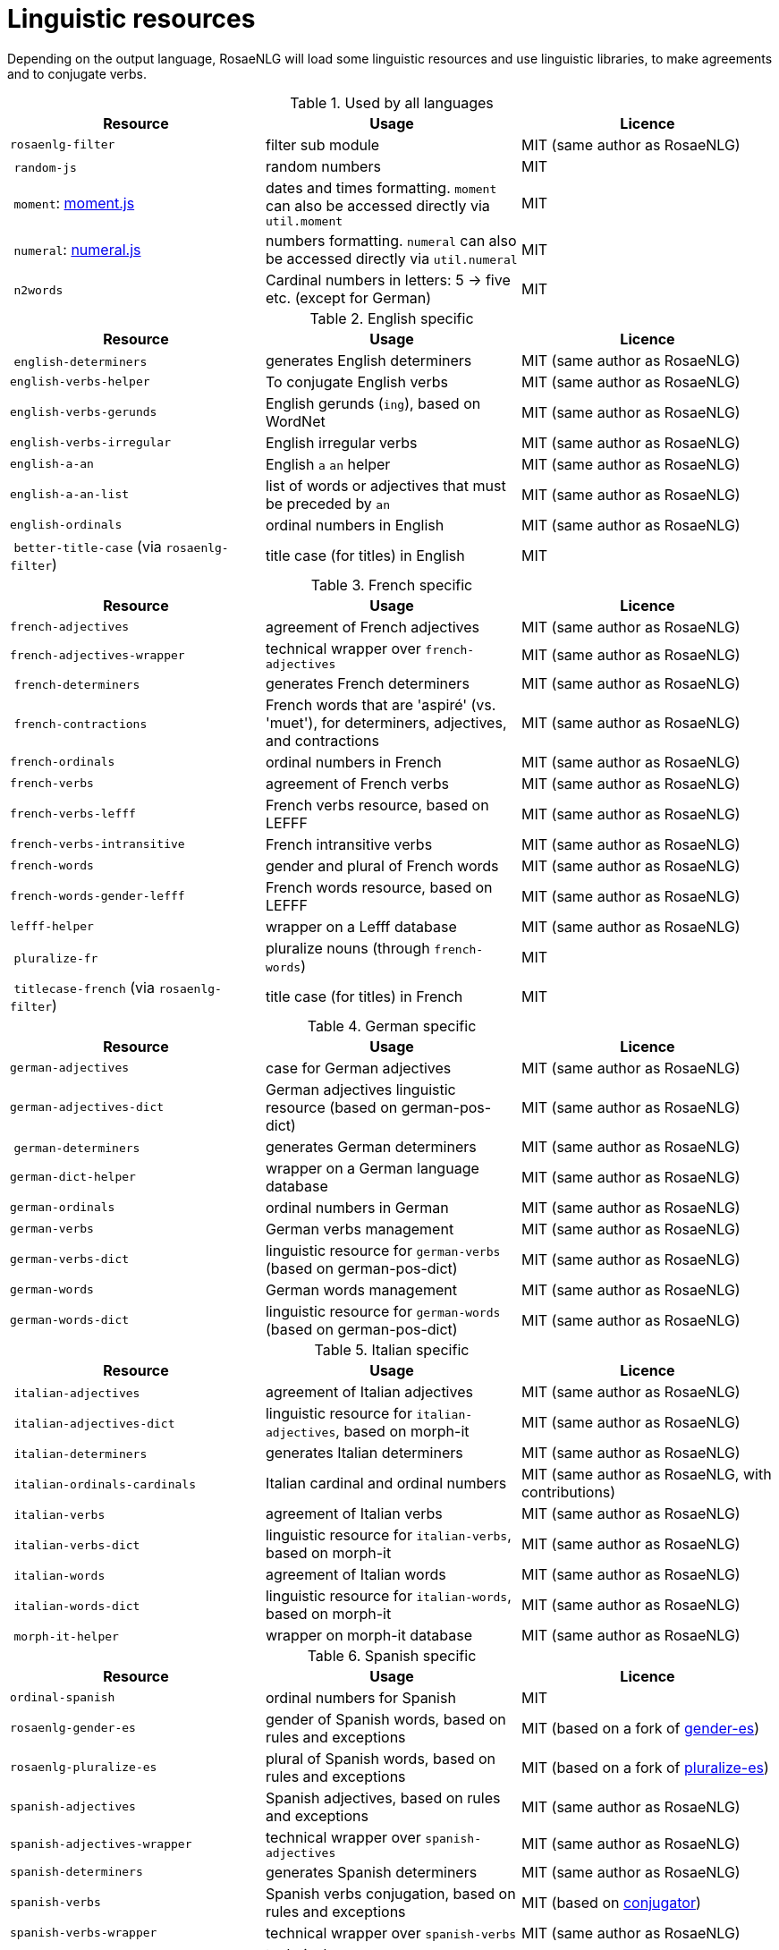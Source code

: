 = Linguistic resources

Depending on the output language, RosaeNLG will load some linguistic resources and use linguistic libraries, to make agreements and to conjugate verbs.

.Used by all languages
[options="header"]
|===
| Resource | Usage | Licence
| `rosaenlg-filter` | filter sub module | MIT (same author as RosaeNLG)
| `random-js` | random numbers | MIT
| `moment`: link:http://momentjs.com[moment.js] | dates and times formatting. `moment` can also be accessed directly via `util.moment` | MIT
| `numeral`: link:http://numeraljs.com[numeral.js] | numbers formatting. `numeral` can also be accessed directly via `util.numeral` | MIT
| `n2words` | Cardinal numbers in letters: 5 -> five etc. (except for German) | MIT
|===

.English specific
[options="header"]
|===
| Resource | Usage | Licence
| `english-determiners` | generates English determiners | MIT (same author as RosaeNLG)
| `english-verbs-helper` | To conjugate English verbs | MIT (same author as RosaeNLG)
| `english-verbs-gerunds` | English gerunds (`ing`), based on WordNet | MIT (same author as RosaeNLG)
| `english-verbs-irregular` | English irregular verbs | MIT (same author as RosaeNLG)
| `english-a-an` | English `a` `an` helper | MIT (same author as RosaeNLG)
| `english-a-an-list` | list of words or adjectives that must be preceded by `an` | MIT (same author as RosaeNLG)
| `english-ordinals` | ordinal numbers in English | MIT (same author as RosaeNLG)
| `better-title-case` (via `rosaenlg-filter`) | title case (for titles) in English | MIT
|===

.French specific
[options="header"]
|===
| Resource | Usage | Licence
| `french-adjectives` | agreement of French adjectives | MIT (same author as RosaeNLG)
| `french-adjectives-wrapper` | technical wrapper over `french-adjectives` | MIT (same author as RosaeNLG)
| `french-determiners` | generates French determiners | MIT (same author as RosaeNLG)
| `french-contractions` | French words that are 'aspiré' (vs. 'muet'), for determiners, adjectives, and contractions | MIT (same author as RosaeNLG)
| `french-ordinals` | ordinal numbers in French | MIT (same author as RosaeNLG)
| `french-verbs` | agreement of French verbs | MIT (same author as RosaeNLG)
| `french-verbs-lefff` | French verbs resource, based on LEFFF | MIT (same author as RosaeNLG)
| `french-verbs-intransitive` | French intransitive verbs | MIT (same author as RosaeNLG)
| `french-words` | gender and plural of French words | MIT (same author as RosaeNLG)
| `french-words-gender-lefff` | French words resource, based on LEFFF | MIT (same author as RosaeNLG)
| `lefff-helper` | wrapper on a Lefff database | MIT (same author as RosaeNLG)
| `pluralize-fr` | pluralize nouns (through `french-words`) | MIT
| `titlecase-french` (via `rosaenlg-filter`) | title case (for titles) in French | MIT
|===

.German specific
[options="header"]
|===
| Resource | Usage | Licence
| `german-adjectives` | case for German adjectives | MIT (same author as RosaeNLG)
| `german-adjectives-dict` | German adjectives linguistic resource (based on german-pos-dict) | MIT (same author as RosaeNLG)
| `german-determiners` | generates German determiners | MIT (same author as RosaeNLG)
| `german-dict-helper` | wrapper on a German language database | MIT (same author as RosaeNLG)
| `german-ordinals` | ordinal numbers in German | MIT (same author as RosaeNLG)
| `german-verbs` | German verbs management | MIT (same author as RosaeNLG)
| `german-verbs-dict` | linguistic resource for `german-verbs` (based on german-pos-dict) | MIT (same author as RosaeNLG)
| `german-words` | German words management | MIT (same author as RosaeNLG)
| `german-words-dict` | linguistic resource for `german-words` (based on german-pos-dict) | MIT (same author as RosaeNLG)
|===

.Italian specific
[options="header"]
|===
| Resource | Usage | Licence
| `italian-adjectives` | agreement of Italian adjectives | MIT (same author as RosaeNLG)
| `italian-adjectives-dict` | linguistic resource for `italian-adjectives`, based on morph-it | MIT (same author as RosaeNLG)
| `italian-determiners` | generates Italian determiners | MIT (same author as RosaeNLG)
| `italian-ordinals-cardinals` | Italian cardinal and ordinal numbers | MIT (same author as RosaeNLG, with contributions)
| `italian-verbs` | agreement of Italian verbs | MIT (same author as RosaeNLG)
| `italian-verbs-dict` | linguistic resource for `italian-verbs`, based on morph-it | MIT (same author as RosaeNLG)
| `italian-words` | agreement of Italian words | MIT (same author as RosaeNLG)
| `italian-words-dict` | linguistic resource for `italian-words`, based on morph-it | MIT (same author as RosaeNLG)
| `morph-it-helper` | wrapper on morph-it database | MIT (same author as RosaeNLG)
|===

.Spanish specific
[options="header"]
|===
| Resource | Usage | Licence
| `ordinal-spanish` | ordinal numbers for Spanish | MIT
| `rosaenlg-gender-es` | gender of Spanish words, based on rules and exceptions| MIT (based on a fork of link:https://github.com/swestrich/gender-es[gender-es])
| `rosaenlg-pluralize-es` | plural of Spanish words, based on rules and exceptions | MIT (based on a fork of link:https://github.com/jfromaniello/pluralize-es[pluralize-es])
| `spanish-adjectives` | Spanish adjectives, based on rules and exceptions | MIT (same author as RosaeNLG)
| `spanish-adjectives-wrapper` | technical wrapper over `spanish-adjectives` | MIT (same author as RosaeNLG)
| `spanish-determiners` | generates Spanish determiners | MIT (same author as RosaeNLG)
| `spanish-verbs` | Spanish verbs conjugation, based on rules and exceptions | MIT (based on link:https://github.com/ehoogerbeets/conjugator[conjugator])
| `spanish-verbs-wrapper` | technical wrapper over `spanish-verbs` | MIT (same author as RosaeNLG)
| `spanish-words` | technical wrapper over `rosaenlg-gender-es` and `rosaenlg-pluralize-es` | MIT (same author as RosaeNLG)
|===

